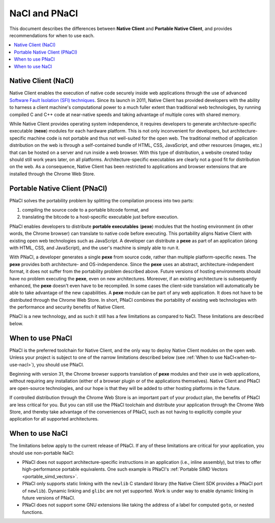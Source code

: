 .. _nacl-and-pnacl:

##############
NaCl and PNaCl
##############

This document describes the differences between **Native Client** and
**Portable Native Client**, and provides recommendations for when to use each.

.. contents::
  :local:
  :backlinks: none
  :depth: 2

Native Client (NaCl)
====================

Native Client enables the execution of native code securely inside web
applications through the use of advanced `Software Fault Isolation (SFI)
techniques </native-client/community/talks#research>`_.  Since its launch in
2011, Native Client has provided developers with the ability to harness a
client machine's computational power to a much fuller extent than traditional
web technologies, by running compiled C and C++ code at near-native speeds and
taking advantage of multiple cores with shared memory.

While Native Client provides operating system independence, it requires
developers to generate architecture-specific executable 
(**nexe**) modules for each hardware platform. This is not only inconvenient
for developers, but architecture-specific machine code is not portable and thus
not well-suited for the open web. The traditional method of application
distribution on the web is through a self-contained bundle of HTML, CSS,
JavaScript, and other resources (images, etc.) that can be hosted on a server
and run inside a web browser.  With this type of distribution, a website
created today should still work years later, on all platforms.
Architecture-specific executables are clearly not a good fit for distribution
on the web. As a consequence, Native Client has been restricted to
applications and browser extensions that are installed through the
Chrome Web Store.

Portable Native Client (PNaCl)
==============================

PNaCl solves the portability problem by splitting the compilation process
into two parts:

#. compiling the source code to a portable bitcode format, and
#. translating the bitcode to a host-specific executable just before execution.

PNaCl enables developers to distribute **portable executables** (**pexe**)
modules that the hosting environment (in other words, the Chrome browser) can 
translate to native code before executing. This portability aligns Native Client
with existing open web technologies such as JavaScript. A developer can 
distribute a **pexe** as part of an application (along with HTML, CSS, and
JavaScript), and the user's machine is simply able to run it.

With PNaCl, a developer generates a single **pexe** from source code,
rather than multiple platform-specific nexes. The **pexe** provides both
architecture- and OS-independence. Since the **pexe** uses an abstract,
architecture-independent format, it does not suffer from the portability
problem described above. Future versions of hosting environments should
have no problem executing the **pexe**, even on new architectures.
Moreover, if an existing architecture is subsequently enhanced, the
**pexe** doesn't even have to be recompiled. In some cases the
client-side translation will automatically be able to take advantage of
the new capabilities. A **pexe** module can be part of any web
application. It does not have to be distributed through the Chrome Web
Store. In short, PNaCl combines the portability of existing web technologies 
with the performance and security benefits of Native Client.

PNaCl is a new technology, and as such it still has a few limitations
as compared to NaCl. These limitations are described below.

When to use PNaCl
=================

PNaCl is the preferred toolchain for Native Client, and the only way to deploy
Native Client modules on the open web. Unless your project is subject to one
of the narrow limitations described below
(see :ref:`When to use NaCl<when-to-use-nacl>`), you should use PNaCl.

Beginning with version 31, the Chrome browser supports translation of
**pexe** modules and their use in web applications, without requiring
any installation (either of a browser plugin or of the applications
themselves). Native Client and PNaCl are open-source technologies, and
our hope is that they will be added to other hosting platforms in the
future.

If controlled distribution through the Chrome Web Store is an important part
of your product plan, the benefits of PNaCl are less critical for you. But
you can still use the PNaCl toolchain and distribute your application
through the Chrome Web Store, and thereby take advantage of the
conveniences of PNaCl, such as not having to explicitly compile your application
for all supported architectures.

.. _when-to-use-nacl:

When to use NaCl
================

The limitations below apply to the current release of PNaCl. If any of
these limitations are critical for your application, you should use
non-portable NaCl:

* PNaCl does not support architecture-specific
  instructions in an application (i.e., inline assembly), but tries to
  offer high-performance portable equivalents. One such example is
  PNaCl's :ref:`Portable SIMD Vectors <portable_simd_vectors>`.
* PNaCl only supports static linking with the ``newlib``
  C standard library (the Native Client SDK provides a PNaCl port of
  ``newlib``). Dynamic linking and ``glibc`` are not yet supported.
  Work is under way to enable dynamic linking in future versions of PNaCl.
* PNaCl does not support some GNU extensions
  like taking the address of a label for computed ``goto``, or nested
  functions.
